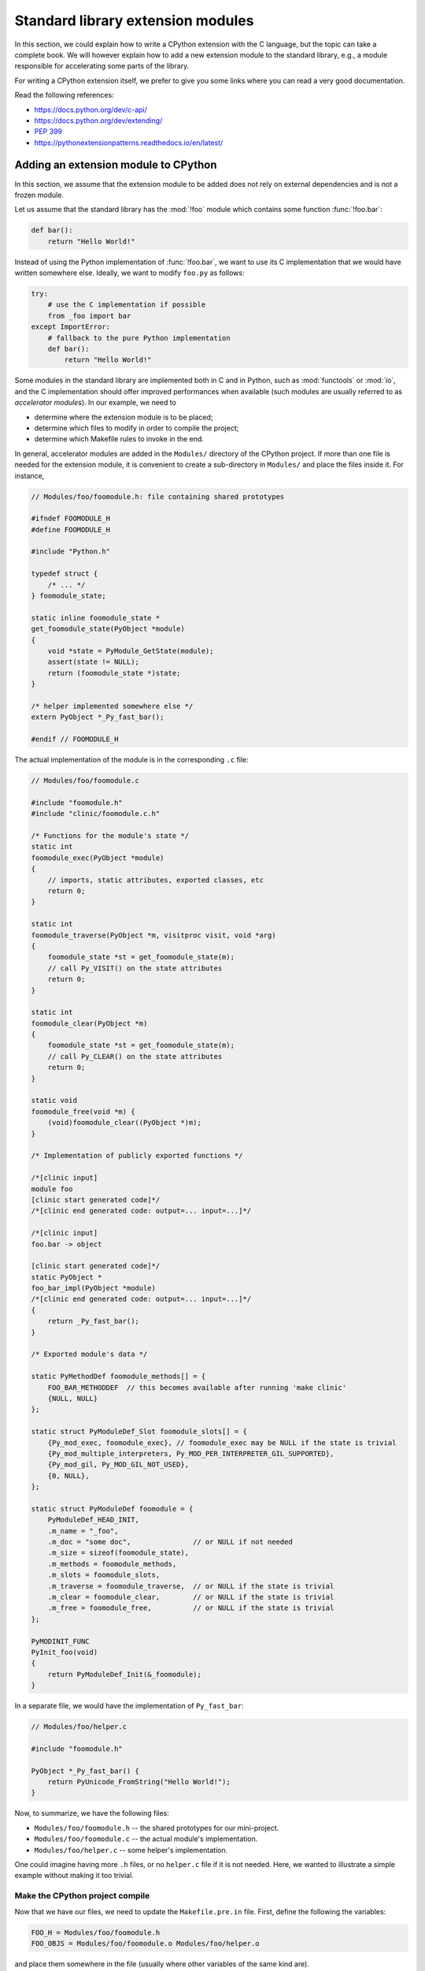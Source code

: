 .. _extension-modules:
.. _extensions:

==================================
Standard library extension modules
==================================

In this section, we could explain how to write a CPython extension with the
C language, but the topic can take a complete book. We will however explain
how to add a new extension module to the standard library, e.g., a module
responsible for accelerating some parts of the library.

For writing a CPython extension itself, we prefer to give you some links
where you can read a very good documentation.

Read the following references:

* https://docs.python.org/dev/c-api/
* https://docs.python.org/dev/extending/
* :pep:`399`
* https://pythonextensionpatterns.readthedocs.io/en/latest/

Adding an extension module to CPython
-------------------------------------

In this section, we assume that the extension module to be added
does not rely on external dependencies and is not a frozen module.

Let us assume that the standard library has the :mod:`!foo` module
which contains some function :func:`!foo.bar`:

.. code-block:: python

   def bar():
       return "Hello World!"

Instead of using the Python implementation of :func:`!foo.bar`, we want to
use its C implementation that we would have written somewhere else. Ideally,
we want to modify ``foo.py`` as follows:

.. code-block:: python

   try:
       # use the C implementation if possible
       from _foo import bar
   except ImportError:
       # fallback to the pure Python implementation
       def bar():
           return "Hello World!"

Some modules in the standard library are implemented both in C and in Python,
such as :mod:`functools` or :mod:`io`, and the C implementation should offer
improved performances when available (such modules are usually referred to as
*accelerator modules*). In our example, we need to

- determine where the extension module is to be placed;
- determine which files to modify in order to compile the project;
- determine which Makefile rules to invoke in the end.

In general, accelerator modules are added in the ``Modules/`` directory
of the CPython project. If more than one file is needed for the extension
module, it is convenient to create a sub-directory in ``Modules/`` and place
the files inside it. For instance,

.. code-block:: c

   // Modules/foo/foomodule.h: file containing shared prototypes

   #ifndef FOOMODULE_H
   #define FOOMODULE_H

   #include "Python.h"

   typedef struct {
       /* ... */
   } foomodule_state;

   static inline foomodule_state *
   get_foomodule_state(PyObject *module)
   {
       void *state = PyModule_GetState(module);
       assert(state != NULL);
       return (foomodule_state *)state;
   }

   /* helper implemented somewhere else */
   extern PyObject *_Py_fast_bar();

   #endif // FOOMODULE_H

The actual implementation of the module is in the corresponding ``.c`` file:

.. code-block:: c

   // Modules/foo/foomodule.c

   #include "foomodule.h"
   #include "clinic/foomodule.c.h"

   /* Functions for the module's state */
   static int
   foomodule_exec(PyObject *module)
   {
       // imports, static attributes, exported classes, etc
       return 0;
   }

   static int
   foomodule_traverse(PyObject *m, visitproc visit, void *arg)
   {
       foomodule_state *st = get_foomodule_state(m);
       // call Py_VISIT() on the state attributes
       return 0;
   }

   static int
   foomodule_clear(PyObject *m)
   {
       foomodule_state *st = get_foomodule_state(m);
       // call Py_CLEAR() on the state attributes
       return 0;
   }

   static void
   foomodule_free(void *m) {
       (void)foomodule_clear((PyObject *)m);
   }

   /* Implementation of publicly exported functions */

   /*[clinic input]
   module foo
   [clinic start generated code]*/
   /*[clinic end generated code: output=... input=...]*/

   /*[clinic input]
   foo.bar -> object

   [clinic start generated code]*/
   static PyObject *
   foo_bar_impl(PyObject *module)
   /*[clinic end generated code: output=... input=...]*/
   {
       return _Py_fast_bar();
   }

   /* Exported module's data */

   static PyMethodDef foomodule_methods[] = {
       FOO_BAR_METHODDEF  // this becomes available after running 'make clinic'
       {NULL, NULL}
   };

   static struct PyModuleDef_Slot foomodule_slots[] = {
       {Py_mod_exec, foomodule_exec}, // foomodule_exec may be NULL if the state is trivial
       {Py_mod_multiple_interpreters, Py_MOD_PER_INTERPRETER_GIL_SUPPORTED},
       {Py_mod_gil, Py_MOD_GIL_NOT_USED},
       {0, NULL},
   };

   static struct PyModuleDef foomodule = {
       PyModuleDef_HEAD_INIT,
       .m_name = "_foo",
       .m_doc = "some doc",               // or NULL if not needed
       .m_size = sizeof(foomodule_state),
       .m_methods = foomodule_methods,
       .m_slots = foomodule_slots,
       .m_traverse = foomodule_traverse,  // or NULL if the state is trivial
       .m_clear = foomodule_clear,        // or NULL if the state is trivial
       .m_free = foomodule_free,          // or NULL if the state is trivial
   };

   PyMODINIT_FUNC
   PyInit_foo(void)
   {
       return PyModuleDef_Init(&_foomodule);
   }

In a separate file, we would have the implementation of ``Py_fast_bar``:

.. code-block:: c

   // Modules/foo/helper.c

   #include "foomodule.h"

   PyObject *_Py_fast_bar() {
       return PyUnicode_FromString("Hello World!");
   }

Now, to summarize, we have the following files:

- ``Modules/foo/foomodule.h`` -- the shared prototypes for our mini-project.
- ``Modules/foo/foomodule.c`` -- the actual module's implementation.
- ``Modules/foo/helper.c``    -- some helper's implementation.

One could imagine having more ``.h`` files, or no ``helper.c`` file if it is
not needed. Here, we wanted to illustrate a simple example without making it
too trivial.

Make the CPython project compile
^^^^^^^^^^^^^^^^^^^^^^^^^^^^^^^^

Now that we have our files, we need to update the ``Makefile.pre.in`` file.
First, define the following the variables:

.. code-block:: makefile

   FOO_H = Modules/foo/foomodule.h
   FOO_OBJS = Modules/foo/foomodule.o Modules/foo/helper.o

and place them somewhere in the file (usually where other variables of the
same kind are).

Then, add the following rule in the '# Special rules for object files' section:

.. code-block:: makefile

   $(FOO_OBJS): $(FOO_H)

and the following rule in the dependencies section:

.. code-block:: makefile

   MODULE_FOO_DEPS=$(srcdir)/Modules/foo/foomodule.h

.. note::

   The ``FOO_OBJS`` and ``FOO_H`` are not necessarily needed and the rule
   ``$(FOO_OBJS): $(FOO_H)`` could be hard-coded. Using Makefile variables
   is generally better if more than multiple files need to be compiled.

Finally, we need to modify the configuration for Windows platforms:

- Open ``PC/config.c`` and add the prototype:

  .. code-block:: c

     extern PyObject* PyInit_foo(void);

  and the entry ``{"foo", PyInit_foo}`` to ``_PyImport_Inittab``.

- Open ``PCbuild/pythoncore.vcxproj`` and add the following line to
  the ``<ItemGroup>`` containing the ``..\Modules\*.h`` files:

  .. code-block:: xml

     <ClInclude Include="..\Modules\foo\foomodule.h" />

  In addition, add the following lines to the ``<ItemGroup>``
  containing the ``..\Modules\*.c`` files:

  .. code-block:: xml

     <ClCompile Include="..\Modules\foo\foomodule.c" />
     <ClCompile Include="..\Modules\foo\helper.c" />

- Open ``PCbuild/pythoncore.vcxproj.filters`` and add the following line to
  the ``ItemGroup`` containing the ``..\Modules\*.h`` files:

  .. code-block:: xml

     <ClInclude Include="..\Modules\foo\foomodule.h">
         <Filter>Modules\foo</Filter>
     </ClInclude>

  In addition, add the following lines to the ``ItemGroup`` containing
  the ``..\Modules\*.c`` files:

  .. code-block:: xml

     <ClCompile Include="..\Modules\foo\foomodule.c">
       <Filter>Modules\foo</Filter>
     </ClCompile>
     <ClCompile Include="..\Modules\foo\helper.c">
       <Filter>Modules\foo</Filter>
     </ClCompile>

Observe that ``.h`` files use ``<ClInclude ...>`` whereas ``.c`` files
use ``<ClCompile ...>`` tags.

Compile the CPython project
^^^^^^^^^^^^^^^^^^^^^^^^^^^

Now that everything is in place, it remains to compile everything. To that
end, run the following commands:

.. code-block:: shell

   make regen-configure
   make regen-all
   make regen-stdlib-module-names

.. tip:: Use ``make -j12`` to speed-up the compilation.

- The ``make regen-configure`` step regenerates the configure script.

- The ``make regen-all`` is responsible for running Arguments Clinic,
  regenerating global objects, etc. It is useful to run when you do not
  know which files should be updated.

- The ``regen-stdlib-module-names`` updates the standard module names,
  making ``_foo`` discoverable and importable via ``import _foo``!

You can now compile the entire project by running the following commands:

.. code-block:: shell

   ./configure --with-pydebug
   make

Troubleshooting: ``make regen-configure`` does not work!
........................................................

Since this rule requires Docker to be running and a Docker instance,
the following can be done on Linux platforms (systemctl-based):

.. code-block:: shell

   $ systemctl status docker        # is the docker service running?
   $ sudo systemctl start docker    # start it if not!
   $ sudo systemctl restart docker  # or restart it!

If docker complains about missing permissions, the following StackOverflow post
could be useful in solving the issue: `How to fix docker: permission denied
<https://stackoverflow.com/q/48957195/9579194>`_.
